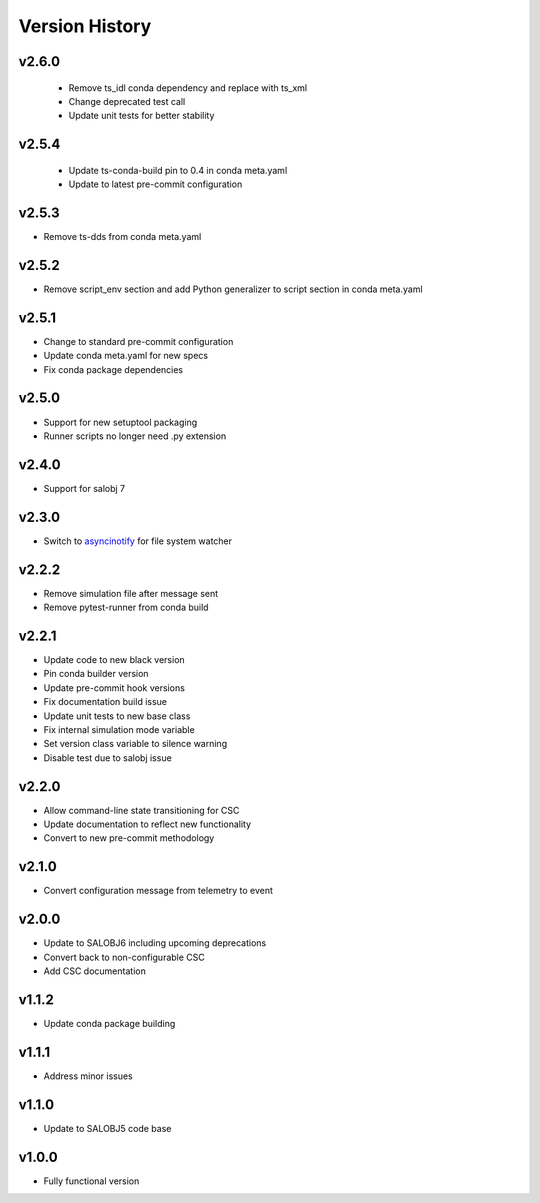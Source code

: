 ===============
Version History
===============

v2.6.0
------

 * Remove ts_idl conda dependency and replace with ts_xml
 * Change deprecated test call
 * Update unit tests for better stability

v2.5.4
------

 * Update ts-conda-build pin to 0.4 in conda meta.yaml
 * Update to latest pre-commit configuration

v2.5.3
------

* Remove ts-dds from conda meta.yaml

v2.5.2
------

* Remove script_env section and add Python generalizer to script section in conda meta.yaml

v2.5.1
------

* Change to standard pre-commit configuration
* Update conda meta.yaml for new specs
* Fix conda package dependencies

v2.5.0
------

* Support for new setuptool packaging
* Runner scripts no longer need .py extension

v2.4.0
------

* Support for salobj 7

v2.3.0
------

* Switch to `asyncinotify <https://asyncinotify.readthedocs.io/>`_ for file system watcher

v2.2.2
------

* Remove simulation file after message sent
* Remove pytest-runner from conda build

v2.2.1
------
* Update code to new black version
* Pin conda builder version
* Update pre-commit hook versions
* Fix documentation build issue
* Update unit tests to new base class
* Fix internal simulation mode variable
* Set version class variable to silence warning
* Disable test due to salobj issue

v2.2.0
------
* Allow command-line state transitioning for CSC
* Update documentation to reflect new functionality
* Convert to new pre-commit methodology

v2.1.0
------
* Convert configuration message from telemetry to event

v2.0.0
------
* Update to SALOBJ6 including upcoming deprecations
* Convert back to non-configurable CSC
* Add CSC documentation

v1.1.2
------
* Update conda package building

v1.1.1
------
* Address minor issues

v1.1.0
------
* Update to SALOBJ5 code base

v1.0.0
------
* Fully functional version
